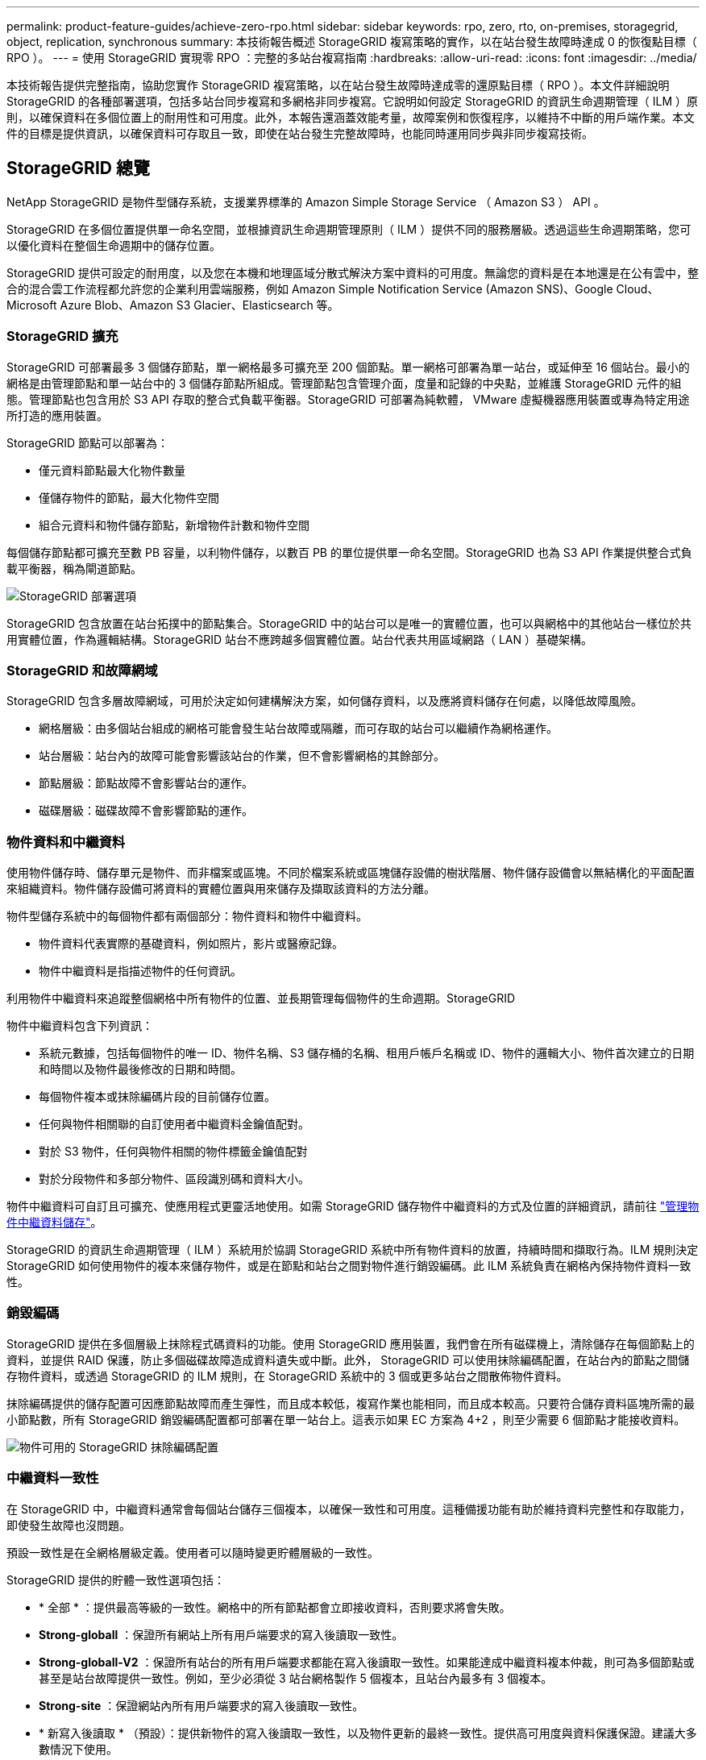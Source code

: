 ---
permalink: product-feature-guides/achieve-zero-rpo.html 
sidebar: sidebar 
keywords: rpo, zero, rto, on-premises, storagegrid, object, replication, synchronous 
summary: 本技術報告概述 StorageGRID 複寫策略的實作，以在站台發生故障時達成 0 的恢復點目標（ RPO ）。 
---
= 使用 StorageGRID 實現零 RPO ：完整的多站台複寫指南
:hardbreaks:
:allow-uri-read: 
:icons: font
:imagesdir: ../media/


[role="lead"]
本技術報告提供完整指南，協助您實作 StorageGRID 複寫策略，以在站台發生故障時達成零的還原點目標（ RPO ）。本文件詳細說明 StorageGRID 的各種部署選項，包括多站台同步複寫和多網格非同步複寫。它說明如何設定 StorageGRID 的資訊生命週期管理（ ILM ）原則，以確保資料在多個位置上的耐用性和可用度。此外，本報告還涵蓋效能考量，故障案例和恢復程序，以維持不中斷的用戶端作業。本文件的目標是提供資訊，以確保資料可存取且一致，即使在站台發生完整故障時，也能同時運用同步與非同步複寫技術。



== StorageGRID 總覽

NetApp StorageGRID 是物件型儲存系統，支援業界標準的 Amazon Simple Storage Service （ Amazon S3 ） API 。

StorageGRID 在多個位置提供單一命名空間，並根據資訊生命週期管理原則（ ILM ）提供不同的服務層級。透過這些生命週期策略，您可以優化資料在整個生命週期中的儲存位置。

StorageGRID 提供可設定的耐用度，以及您在本機和地理區域分散式解決方案中資料的可用度。無論您的資料是在本地還是在公有雲中，整合的混合雲工作流程都允許您的企業利用雲端服務，例如 Amazon Simple Notification Service (Amazon SNS)、Google Cloud、Microsoft Azure Blob、Amazon S3 Glacier、Elasticsearch 等。



=== StorageGRID 擴充

StorageGRID 可部署最多 3 個儲存節點，單一網格最多可擴充至 200 個節點。單一網格可部署為單一站台，或延伸至 16 個站台。最小的網格是由管理節點和單一站台中的 3 個儲存節點所組成。管理節點包含管理介面，度量和記錄的中央點，並維護 StorageGRID 元件的組態。管理節點也包含用於 S3 API 存取的整合式負載平衡器。StorageGRID 可部署為純軟體， VMware 虛擬機器應用裝置或專為特定用途所打造的應用裝置。

StorageGRID 節點可以部署為：

* 僅元資料節點最大化物件數量
* 僅儲存物件的節點，最大化物件空間
* 組合元資料和物件儲存節點，新增物件計數和物件空間


每個儲存節點都可擴充至數 PB 容量，以利物件儲存，以數百 PB 的單位提供單一命名空間。StorageGRID 也為 S3 API 作業提供整合式負載平衡器，稱為閘道節點。

image:zero-rpo/delivery-paths.png["StorageGRID 部署選項"]

StorageGRID 包含放置在站台拓撲中的節點集合。StorageGRID 中的站台可以是唯一的實體位置，也可以與網格中的其他站台一樣位於共用實體位置，作為邏輯結構。StorageGRID 站台不應跨越多個實體位置。站台代表共用區域網路（ LAN ）基礎架構。



=== StorageGRID 和故障網域

StorageGRID 包含多層故障網域，可用於決定如何建構解決方案，如何儲存資料，以及應將資料儲存在何處，以降低故障風險。

* 網格層級：由多個站台組成的網格可能會發生站台故障或隔離，而可存取的站台可以繼續作為網格運作。
* 站台層級：站台內的故障可能會影響該站台的作業，但不會影響網格的其餘部分。
* 節點層級：節點故障不會影響站台的運作。
* 磁碟層級：磁碟故障不會影響節點的運作。




=== 物件資料和中繼資料

使用物件儲存時、儲存單元是物件、而非檔案或區塊。不同於檔案系統或區塊儲存設備的樹狀階層、物件儲存設備會以無結構化的平面配置來組織資料。物件儲存設備可將資料的實體位置與用來儲存及擷取該資料的方法分離。

物件型儲存系統中的每個物件都有兩個部分：物件資料和物件中繼資料。

* 物件資料代表實際的基礎資料，例如照片，影片或醫療記錄。
* 物件中繼資料是指描述物件的任何資訊。


利用物件中繼資料來追蹤整個網格中所有物件的位置、並長期管理每個物件的生命週期。StorageGRID

物件中繼資料包含下列資訊：

* 系統元數據，包括每個物件的唯一 ID、物件名稱、S3 儲存桶的名稱、租用戶帳戶名稱或 ID、物件的邏輯大小、物件首次建立的日期和時間以及物件最後修改的日期和時間。
* 每個物件複本或抹除編碼片段的目前儲存位置。
* 任何與物件相關聯的自訂使用者中繼資料金鑰值配對。
* 對於 S3 物件，任何與物件相關的物件標籤金鑰值配對
* 對於分段物件和多部分物件、區段識別碼和資料大小。


物件中繼資料可自訂且可擴充、使應用程式更靈活地使用。如需 StorageGRID 儲存物件中繼資料的方式及位置的詳細資訊，請前往 https://docs.netapp.com/us-en/storagegrid/admin/managing-object-metadata-storage.html["管理物件中繼資料儲存"]。

StorageGRID 的資訊生命週期管理（ ILM ）系統用於協調 StorageGRID 系統中所有物件資料的放置，持續時間和擷取行為。ILM 規則決定 StorageGRID 如何使用物件的複本來儲存物件，或是在節點和站台之間對物件進行銷毀編碼。此 ILM 系統負責在網格內保持物件資料一致性。



=== 銷毀編碼

StorageGRID 提供在多個層級上抹除程式碼資料的功能。使用 StorageGRID 應用裝置，我們會在所有磁碟機上，清除儲存在每個節點上的資料，並提供 RAID 保護，防止多個磁碟故障造成資料遺失或中斷。此外， StorageGRID 可以使用抹除編碼配置，在站台內的節點之間儲存物件資料，或透過 StorageGRID 的 ILM 規則，在 StorageGRID 系統中的 3 個或更多站台之間散佈物件資料。

抹除編碼提供的儲存配置可因應節點故障而產生彈性，而且成本較低，複寫作業也能相同，而且成本較高。只要符合儲存資料區塊所需的最小節點數，所有 StorageGRID 銷毀編碼配置都可部署在單一站台上。這表示如果 EC 方案為 4+2 ，則至少需要 6 個節點才能接收資料。

image:zero-rpo/ec-schemes.png["物件可用的 StorageGRID 抹除編碼配置"]



=== 中繼資料一致性

在 StorageGRID 中，中繼資料通常會每個站台儲存三個複本，以確保一致性和可用度。這種備援功能有助於維持資料完整性和存取能力，即使發生故障也沒問題。

預設一致性是在全網格層級定義。使用者可以隨時變更貯體層級的一致性。

StorageGRID 提供的貯體一致性選項包括：

* * 全部 * ：提供最高等級的一致性。網格中的所有節點都會立即接收資料，否則要求將會失敗。
* *Strong-globall* ：保證所有網站上所有用戶端要求的寫入後讀取一致性。
* *Strong-globall-V2* ：保證所有站台的所有用戶端要求都能在寫入後讀取一致性。如果能達成中繼資料複本仲裁，則可為多個節點或甚至是站台故障提供一致性。例如，至少必須從 3 站台網格製作 5 個複本，且站台內最多有 3 個複本。
* *Strong-site* ：保證網站內所有用戶端要求的寫入後讀取一致性。
* * 新寫入後讀取 * （預設）：提供新物件的寫入後讀取一致性，以及物件更新的最終一致性。提供高可用度與資料保護保證。建議大多數情況下使用。
* * 可用 * ：提供新物件和物件更新的最終一致性。對於 S3 貯體、請僅視需要使用（例如、包含很少讀取的記錄值之貯體、或用於對不存在的金鑰執行 head 或 Get 作業）。S3 FabricPool 儲存區不支援。




=== 物件資料一致性

雖然中繼資料會在站台內及站台之間自動複寫，但物件資料儲存位置的決策取決於您。物件資料可以儲存在站台內和跨站台的複本中，在站台內或跨站台進行銷毀編碼，或是組合或複本，以及銷毀編碼儲存配置。ILM 規則可套用至所有物件，或僅篩選至特定物件，貯體或租戶。ILM 規則定義物件的儲存方式，複本和 / 或銷毀編碼，物件在這些位置儲存的時間，複本或銷毀編碼配置的數量應變更，或位置應隨著時間而變更。

每個 ILM 規則都會設定三種擷取行為之一來保護物件：雙重認可，平衡或嚴格。

雙重認可選項會立即在網格中的任何兩個不同儲存節點上製作兩份複本，並將要求傳回給用戶端。節點選擇會在要求的站台內嘗試，但在某些情況下可能會使用另一個站台的節點。物件會新增至 ILM 佇列，以便根據 ILM 規則進行評估和放置。

平衡選項會立即根據 ILM 原則評估物件，並在將要求成功傳回用戶端之前同步放置物件。如果因停機或儲存設備不足而無法立即符合 ILM 規則以符合放置要求，則會改用雙重提交。問題解決後， ILM 會根據定義的規則自動放置物件。

Strict 選項會立即根據 ILM 原則評估物件，並在將要求成功傳回用戶端之前同步放置物件。如果因停機或儲存設備不足而無法立即符合 ILM 規則，以符合放置要求，則要求將會失敗，用戶端將需要重試。



=== 負載平衡

StorageGRID 可透過整合式閘道節點，外部 3^rd^ 協力廠商負載平衡器， DNS 循環配置資源，或直接部署至儲存節點，以進行用戶端存取。您可以在站台中部署多個閘道節點，並在高可用度群組中進行設定，以在閘道節點中斷時提供自動容錯移轉和容錯回復。您可以在解決方案中結合負載平衡方法，為解決方案中的所有站台提供單一存取點。

根據預設，閘道節點會在閘道節點所在站台的儲存節點之間平衡負載。StorageGRID 可設定為允許閘道節點使用多個站台的節點來平衡負載。此組態會增加這些站台之間的延遲，以回應用戶端要求的延遲。只有當用戶端可以接受總延遲時，才應設定此選項。



== 如何使用 StorageGRID 實現零 RPO

若要在物件儲存系統中實現零恢復點目標（ RPO ），在故障發生時必須：

* 中繼資料和物件內容都同步，而且被視為一致的
* 即使發生故障，物件內容仍可存取。


對於多站台部署而言，強式 Global V2 是首選的一致性模式，可確保中繼資料在所有站台之間同步，因此必須符合零 RPO 需求。

儲存系統中的物件是根據資訊生命週期管理（ ILM ）規則來儲存，這些規則決定資料在整個生命週期內的儲存方式和位置。對於同步複寫，您可以考慮嚴格執行或平衡執行。

* 零 RPO 必須嚴格執行這些 ILM 規則，因為它能確保物件置於定義的位置，不會有任何延遲或後退，維持資料可用度和一致性。
* StorageGRID 的 ILM Balance 擷取行為可在高可用度與恢復能力之間取得平衡，讓使用者即使在站台發生故障時也能繼續擷取資料。


或者，結合本機和全域負載平衡，確保 RTO 為零。若要確保不中斷的用戶端存取，需要平衡用戶端要求的負載。StorageGRID 解決方案可在每個站台中包含許多閘道節點和高可用度群組。為了讓任何站台中的用戶端即使在站台故障時也能不中斷存取，您應該將外部負載平衡解決方案與 StorageGRID 閘道節點一起設定。設定閘道節點高可用度群組來管理每個站台內的負載，並使用外部負載平衡器來平衡高可用度群組之間的負載。外部負載平衡器必須設定為執行健全狀況檢查，以確保只將要求傳送至營運站台。有關使用 StorageGRID 進行負載平衡的詳細信息，請參閱 https://www.netapp.com/media/17068-tr4626.pdf["StorageGRID 負載平衡器技術報告"]。



== 跨多個站台進行同步部署

* 多站台解決方案： * StorageGRID 可讓您在網格內的多個站台之間同步複寫物件。藉由設定平衡或嚴格行為的資訊生命週期管理（ ILM ）規則，物件會立即放置在指定的位置。將貯體一致性層級設定為 Strong Global v2 ，也能確保同步中繼資料複寫。StorageGRID 使用單一全域命名空間，將物件放置位置儲存為中繼資料，因此每個節點都能知道所有複本或銷毀編碼片段的位置。如果無法從提出要求的站台擷取物件，則會自動從遠端站台擷取物件，而不需要進行容錯移轉程序。

一旦故障解決，就不需要手動進行容錯回復。複寫效能取決於網路處理量最低，延遲最高，效能最低的站台。站台效能是根據節點數量， CPU 核心數和速度，記憶體，磁碟機數量和磁碟機類型而定。

* 多網格解決方案： * StorageGRID 可以使用跨網格複寫（ CGR ），在多個 StorageGRID 系統之間複寫租戶，使用者和貯體。CGR 可將選取的資料延伸至超過 16 個站台，增加物件儲存區的可用容量，並提供災難恢復。使用 CGR 複寫貯體包括物件，物件版本和中繼資料，可以是雙向或單向的。恢復點目標（ RPO ）取決於每個 StorageGRID 系統的效能，以及它們之間的網路連線。

* 摘要： *

* 網格內複寫包括同步和非同步複寫，可透過 ILM 擷取行為和中繼資料一致性控制進行設定。
* 網格間複寫僅為非同步複寫。




== 單一網格多站台部署

在下列案例中， StorageGRID 解決方案會設定選用的外部負載平衡器，以管理對整合式負載平衡器高可用度群組的要求。除了 RPO 為零之外，這也能達到零的 RTO 。ILM 的組態為平衡擷取保護，可用於同步放置。每個貯體都針對 3 個或更多站台的網格設定強大的全球 v2 一致性模型，並針對 3 個以上的站台設定強大的全球一致性。

在雙站台 StorageGRID 解決方案中，每個物件至少有兩個複本或 3 個 EC 區塊，所有中繼資料有 6 個複本。故障恢復後，中斷的更新會自動同步至恢復的站台 / 節點。只有 2 個站台，在故障情況下，不可能達到零 RPO ，而超出整個站台損失。

image:zero-rpo/2-site.png["雙站台 StorageGRID 系統"]

在三個以上站台的 StorageGRID 解決方案中，每個物件至少有 3 個複本或 3 個 EC 區塊，所有中繼資料有 9 個複本。故障恢復後，中斷的更新會自動同步至恢復的站台 / 節點。有了三個以上的站台，就能達到零 RPO 。

image:zero-rpo/3-site.png["三站台 StorageGRID 系統"]

多站台故障案例

[cols="34%,33%,33%"]
|===
| 故障 | 2 站台結果 | 3 個以上的網站結果 


| 單節點磁碟機故障 | 每個應用裝置使用多個磁碟群組，每個群組至少可維持 1 個磁碟機故障，而不會中斷或遺失資料。 | 每個應用裝置使用多個磁碟群組，每個群組至少可維持 1 個磁碟機故障，而不會中斷或遺失資料。 


| 單一站台發生單一節點故障 | 不中斷營運或資料遺失。 | 不中斷營運或資料遺失。 


| 單一站台發生多個節點故障  a| 
中斷客戶端對此站點的操作，但不會丟失任何數據。

導向至另一個站台的作業會保持不中斷，且不會遺失資料。
| 作業會導向所有其他站台，並保持不中斷且不會遺失資料。 


| 在多個站台發生單一節點故障  a| 
在下列情況下不會中斷或遺失資料：

* 網格中至少存在一個複本
* 網格中有足夠的 EC 區塊


若發生下列情況，作業中斷及資料遺失風險：

* 複本不存在
* EC Chucks 不足

 a| 
在下列情況下不會中斷或遺失資料：

* 網格中至少存在一個複本
* 網格中有足夠的 EC 區塊


若發生下列情況，作業中斷及資料遺失風險：

* 複本不存在
* 沒有足夠的 EC Chucks 來擷取物件




| 單一站台故障 | 用戶端作業將會中斷，直到故障解決為止，或是將貯體一致性降低至強式站台或更低站台，以使作業成功，但不會遺失資料。 | 不中斷營運或資料遺失。 


| 單一站台加上單一節點故障 | 用戶端作業將會中斷，直到故障解決為止，或是將貯體一致性降低至新寫入後讀取或更低，以使作業成功且可能遺失資料。 | 不中斷營運或資料遺失。 


| 單一站台加上每個剩餘站台的節點 | 用戶端作業將會中斷，直到故障解決為止，或是將貯體一致性降低至新寫入後讀取或更低，以使作業成功且可能遺失資料。 | 如果無法達到中繼資料複本仲裁，且資料可能遺失，作業將會中斷。 


| 多站台故障 | 如果至少有 1 個站台無法完整恢復，則不會遺失任何營運站台保留的資料。 | 如果無法達到中繼資料複本仲裁，作業將會中斷。只要至少保留 1 個站台，就不會遺失任何資料。 


| 站台的網路隔離 | 用戶端作業將會中斷，直到故障解決為止，或是將貯體一致性降低至強式站台或更低站台，以使作業成功，但不會遺失資料  a| 
隔離站台的作業將會中斷，但不會遺失資料

不會中斷其餘站台的作業，也不會遺失資料

|===


== 多站台多網格部署

若要新增額外的備援層，此案例將採用兩個 StorageGRID 叢集，並使用跨網格複寫來保持同步。對於此解決方案，每個 StorageGRID 叢集都有三個站台。兩個站台將用於物件儲存和中繼資料，而第三個站台則僅用於中繼資料。這兩個系統都會設定平衡的 ILM 規則，以便在兩個資料站台中的每個站台使用銷毀編碼來同步儲存物件。儲存區將以強大的全球 v2 一致性模式進行設定。每個網格都會在每個儲存區上設定雙向跨網格複寫。這可在區域之間提供非同步複寫。您也可以實作全域負載平衡器，以管理對兩個 StorageGRID 系統的整合式負載平衡器高可用度群組的要求，以達到零 RPO 。

此解決方案將使用四個位置，分為兩個區域。區域 1 將包含網格 1 的 2 個儲存網站，做為區域的主要網格，以及網格 2 的中繼資料網站。區域 2 將包含網格 2 的 2 個儲存網站，做為區域的主要網格，以及網格 1 的中繼資料網站。在每個區域中，相同的位置可以容納該區域主要網格的儲存網站，以及其他區域網格的中繼資料唯一網站。只使用中繼資料節點做為第三個站台，可提供中繼資料所需的一致性，而不會複製該位置中物件的儲存。

image:zero-rpo/2x-grid-3-site.png["四站台多網格解決方案"]

此解決方案具有四個獨立位置，可提供兩個獨立 StorageGRID 系統的完整備援，維護 0 的 RPO ，並同時使用多站台同步複寫和多網格非同步複寫。任何單一站台都可能發生故障，同時在兩個 StorageGRID 系統上維持不中斷的用戶端作業。

在本解決方案中，每個物件有四個銷毀編碼複本，所有中繼資料有 18 個複本。如此一來，就能在不影響用戶端作業的情況下執行多種故障案例。當故障恢復時，系統會自動將故障的站台 / 節點同步更新。

多站台，多網格故障案例

[cols="50%,50%"]
|===
| 故障 | 結果 


| 單節點磁碟機故障 | 每個應用裝置使用多個磁碟群組，每個群組至少可維持 1 個磁碟機故障，而不會中斷或遺失資料。 


| 網格中的一個站台發生單一節點故障 | 不中斷營運或資料遺失。 


| 每個網格中的一個站台發生單一節點故障 | 不中斷營運或資料遺失。 


| 網格中的一個站台發生多個節點故障 | 不中斷營運或資料遺失。 


| 每個網格中的一個站台發生多個節點故障 | 不中斷營運或資料遺失。 


| 在網格中的多個站台發生單一節點故障 | 不中斷營運或資料遺失。 


| 每個網格中的多個站台發生單一節點故障 | 不中斷營運或資料遺失。 


|  |  


| 網格中的單一站台故障 | 不中斷營運或資料遺失。 


| 每個網格中都有單一站台故障 | 不中斷營運或資料遺失。 


| 網格中的單一站台加上單一節點故障 | 不中斷營運或資料遺失。 


| 單一站台加上單一網格中每個剩餘站台的節點 | 不中斷營運或資料遺失。 


|  |  


| 單一位置故障 | 不中斷營運或資料遺失。 


| 每個網格 DC1 和 DC3 中的單一位置故障  a| 
作業將中斷，直到故障解決或鏟斗一致性降低為止；每個網格遺失 2 個站台

所有資料仍存在於 2 個位置



| 每個網格 DC1 和 DC4 或 DC2 和 DC3 中的單一位置故障 | 不中斷營運或資料遺失。 


| 每個網格 DC2 和 DC4 中的單一位置故障 | 不中斷營運或資料遺失。 


|  |  


| 站台的網路隔離  a| 
隔離站台的作業將會中斷，但不會遺失任何資料

不會中斷其餘站台的營運，也不會遺失資料。

|===


== 結論

使用 StorageGRID 達成零恢復點目標（ RPO ）是確保資料在站台發生故障時的持久性和可用度的關鍵目標。透過運用 StorageGRID 強大的複寫策略，包括多站台同步複寫和多網格非同步複寫，組織可以維持不中斷的用戶端作業，並確保多個位置的資料一致性。資訊生命週期管理（ ILM ）原則的實作以及僅中繼資料節點的使用，進一步增強了系統的恢復能力和效能。有了 StorageGRID ，企業就能安心管理資料，因為即使面對複雜的故障情況，資料仍可存取且一致。這種資料管理與複寫的全方位方法，突顯了精密規劃與執行的重要性，使零 RPO 達到零，並保護寶貴資訊。
